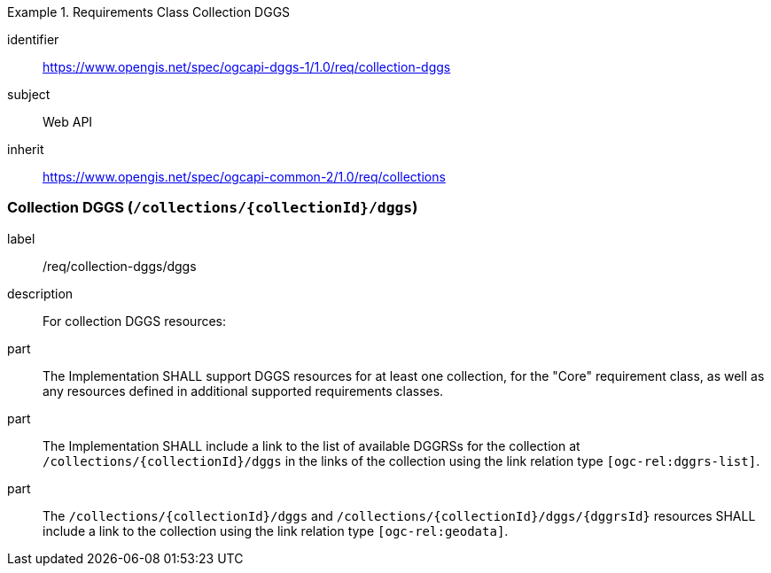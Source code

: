 [[rc_collection-dggs]]
[requirements_class]
.Requirements Class Collection DGGS
====
[%metadata]
identifier:: https://www.opengis.net/spec/ogcapi-dggs-1/1.0/req/collection-dggs
subject:: Web API
inherit:: https://www.opengis.net/spec/ogcapi-common-2/1.0/req/collections
====

=== Collection DGGS (`/collections/{collectionId}/dggs`)

[requirement]
====
[%metadata]
label:: /req/collection-dggs/dggs
description:: For collection DGGS resources:
part:: The Implementation SHALL support DGGS resources for at least one collection, for the "Core" requirement class, as well as any resources defined in additional supported requirements classes.
part:: The Implementation SHALL include a link to the list of available DGGRSs for the collection at `/collections/{collectionId}/dggs` in the links of the collection using the link relation type `[ogc-rel:dggrs-list]`.
part:: The `/collections/{collectionId}/dggs` and `/collections/{collectionId}/dggs/{dggrsId}` resources SHALL include a link to the collection using the link relation type `[ogc-rel:geodata]`.
====
